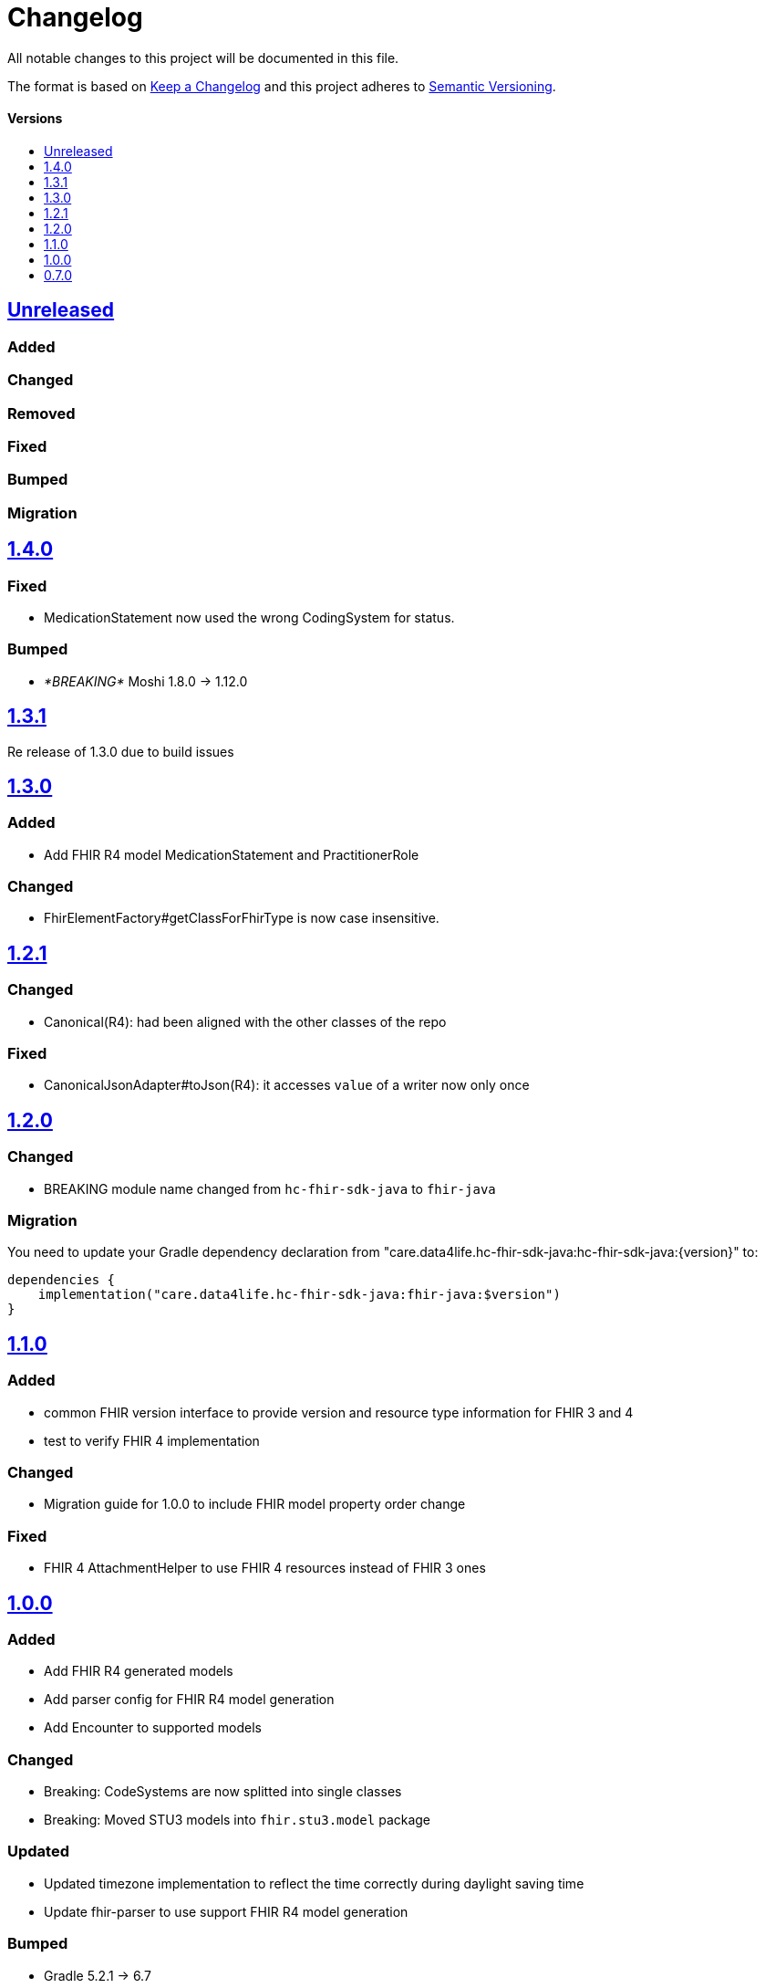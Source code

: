 = Changelog
:toc: macro
:toclevels: 1
:toc-title:

All notable changes to this project will be documented in this file.

The format is based on http://keepachangelog.com/en/1.0.0/[Keep a Changelog]
and this project adheres to http://semver.org/spec/v2.0.0.html[Semantic Versioning].

[discrete]
==== Versions
toc::[]

== https://github.com/d4l-data4life/hc-fhir-sdk-java/compare/v1.4.0...main[Unreleased]

=== Added

=== Changed

=== Removed

=== Fixed

=== Bumped

=== Migration

== https://github.com/d4l-data4life/hc-fhir-sdk-java/compare/v1.3.1...v1.4.0[1.4.0]

=== Fixed

* MedicationStatement now used the wrong CodingSystem for status.

=== Bumped

* _*BREAKING*_ Moshi 1.8.0 -> 1.12.0

== https://github.com/d4l-data4life/hc-fhir-sdk-java/compare/v1.2.1...v1.3.1[1.3.1]

Re release of 1.3.0 due to build issues

== https://github.com/d4l-data4life/hc-fhir-sdk-java/compare/v1.2.1...v1.3.0[1.3.0]

=== Added

* Add FHIR R4 model MedicationStatement and PractitionerRole

=== Changed

* FhirElementFactory#getClassForFhirType is now case insensitive.

== https://github.com/d4l-data4life/hc-fhir-sdk-java/compare/v1.2.0...v1.2.1[1.2.1]

=== Changed

* Canonical(R4): had been aligned with the other classes of the repo

=== Fixed

* CanonicalJsonAdapter#toJson(R4): it accesses `value` of a writer now only once


== https://github.com/d4l-data4life/hc-fhir-sdk-java/compare/v1.1.0...v1.2.0[1.2.0]

=== Changed

* BREAKING module name changed from `hc-fhir-sdk-java` to `fhir-java`

=== Migration

You need to update your Gradle dependency declaration from "care.data4life.hc-fhir-sdk-java:hc-fhir-sdk-java:{version}" to:

[source, gradle]
----
dependencies {
    implementation("care.data4life.hc-fhir-sdk-java:fhir-java:$version")
}
----


== https://github.com/d4l-data4life/hc-fhir-sdk-java/compare/v1.0.0...v1.1.0[1.1.0]

=== Added

* common FHIR version interface to provide version and resource type information for FHIR 3 and 4
* test to verify FHIR 4 implementation

=== Changed

* Migration guide for 1.0.0 to include FHIR model property order change

=== Fixed

* FHIR 4 AttachmentHelper to use FHIR 4 resources instead of FHIR 3 ones


== https://github.com/d4l-data4life/hc-fhir-sdk-java/compare/v0.7.0...v1.0.0[1.0.0]

=== Added

* Add FHIR R4 generated models
* Add parser config for FHIR R4 model generation
* Add Encounter to supported models

=== Changed

* Breaking: CodeSystems are now splitted into single classes
* Breaking: Moved STU3 models into `fhir.stu3.model` package

=== Updated

* Updated timezone implementation to reflect the time correctly during daylight saving time
* Update fhir-parser to use support FHIR R4 model generation

=== Bumped

* Gradle 5.2.1 -> 6.7
* Gradle Dependency Updated Plugin 0.20.0 -> 0.34.0
* AndroidStudio 3.3.1 -> 4.1

=== Migration

see link:MIGRATION.adoc#migration-0_7_0-1_0_0[Migration 0.7.0 to 1.0.0]


== https://github.com/d4l-data4life/hc-fhir-sdk-java/compare/v0.7.0[0.7.0]

Existing project moved to open source
